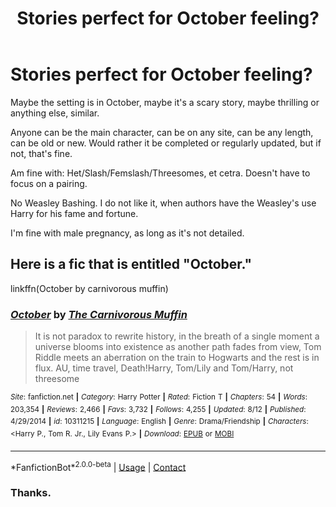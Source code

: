 #+TITLE: Stories perfect for October feeling?

* Stories perfect for October feeling?
:PROPERTIES:
:Author: NotSoSnarky
:Score: 4
:DateUnix: 1603496087.0
:DateShort: 2020-Oct-24
:FlairText: Request
:END:
Maybe the setting is in October, maybe it's a scary story, maybe thrilling or anything else, similar.

Anyone can be the main character, can be on any site, can be any length, can be old or new. Would rather it be completed or regularly updated, but if not, that's fine.

Am fine with: Het/Slash/Femslash/Threesomes, et cetra. Doesn't have to focus on a pairing.

No Weasley Bashing. I do not like it, when authors have the Weasley's use Harry for his fame and fortune.

I'm fine with male pregnancy, as long as it's not detailed.


** Here is a fic that is entitled "October."

linkffn(October by carnivorous muffin)
:PROPERTIES:
:Author: Termsndconditions
:Score: 1
:DateUnix: 1603540942.0
:DateShort: 2020-Oct-24
:END:

*** [[https://www.fanfiction.net/s/10311215/1/][*/October/*]] by [[https://www.fanfiction.net/u/1318815/The-Carnivorous-Muffin][/The Carnivorous Muffin/]]

#+begin_quote
  It is not paradox to rewrite history, in the breath of a single moment a universe blooms into existence as another path fades from view, Tom Riddle meets an aberration on the train to Hogwarts and the rest is in flux. AU, time travel, Death!Harry, Tom/Lily and Tom/Harry, not threesome
#+end_quote

^{/Site/:} ^{fanfiction.net} ^{*|*} ^{/Category/:} ^{Harry} ^{Potter} ^{*|*} ^{/Rated/:} ^{Fiction} ^{T} ^{*|*} ^{/Chapters/:} ^{54} ^{*|*} ^{/Words/:} ^{203,354} ^{*|*} ^{/Reviews/:} ^{2,466} ^{*|*} ^{/Favs/:} ^{3,732} ^{*|*} ^{/Follows/:} ^{4,255} ^{*|*} ^{/Updated/:} ^{8/12} ^{*|*} ^{/Published/:} ^{4/29/2014} ^{*|*} ^{/id/:} ^{10311215} ^{*|*} ^{/Language/:} ^{English} ^{*|*} ^{/Genre/:} ^{Drama/Friendship} ^{*|*} ^{/Characters/:} ^{<Harry} ^{P.,} ^{Tom} ^{R.} ^{Jr.,} ^{Lily} ^{Evans} ^{P.>} ^{*|*} ^{/Download/:} ^{[[http://www.ff2ebook.com/old/ffn-bot/index.php?id=10311215&source=ff&filetype=epub][EPUB]]} ^{or} ^{[[http://www.ff2ebook.com/old/ffn-bot/index.php?id=10311215&source=ff&filetype=mobi][MOBI]]}

--------------

*FanfictionBot*^{2.0.0-beta} | [[https://github.com/FanfictionBot/reddit-ffn-bot/wiki/Usage][Usage]] | [[https://www.reddit.com/message/compose?to=tusing][Contact]]
:PROPERTIES:
:Author: FanfictionBot
:Score: 1
:DateUnix: 1603540967.0
:DateShort: 2020-Oct-24
:END:


*** Thanks.
:PROPERTIES:
:Author: NotSoSnarky
:Score: 1
:DateUnix: 1603561542.0
:DateShort: 2020-Oct-24
:END:
